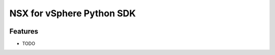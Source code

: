 =============================
NSX for vSphere Python SDK
=============================

.. image:: https://badge.fury.io/py/nsx-python-sdk.png
    :target: http://badge.fury.io/py/nsx-python-sdk

.. image:: https://travis-ci.org/rvichery/nsx-python-sdk.png?branch=master
    :target: https://travis-ci.org/rvichery/nsx-python-sdk

.. image:: https://pypip.in/d/nsx-python-sdk/badge.png
    :target: https://pypi.python.org/pypi/nsx-python-sdk


Features
--------

* TODO

